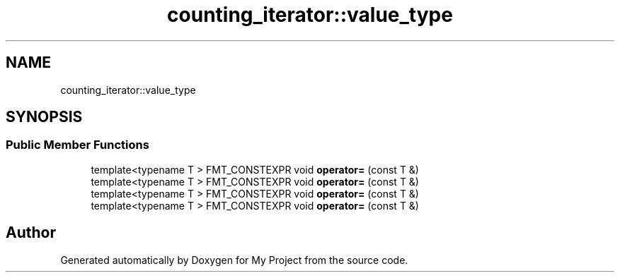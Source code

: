 .TH "counting_iterator::value_type" 3 "Wed Feb 1 2023" "Version Version 0.0" "My Project" \" -*- nroff -*-
.ad l
.nh
.SH NAME
counting_iterator::value_type
.SH SYNOPSIS
.br
.PP
.SS "Public Member Functions"

.in +1c
.ti -1c
.RI "template<typename T > FMT_CONSTEXPR void \fBoperator=\fP (const T &)"
.br
.ti -1c
.RI "template<typename T > FMT_CONSTEXPR void \fBoperator=\fP (const T &)"
.br
.ti -1c
.RI "template<typename T > FMT_CONSTEXPR void \fBoperator=\fP (const T &)"
.br
.ti -1c
.RI "template<typename T > FMT_CONSTEXPR void \fBoperator=\fP (const T &)"
.br
.in -1c

.SH "Author"
.PP 
Generated automatically by Doxygen for My Project from the source code\&.
